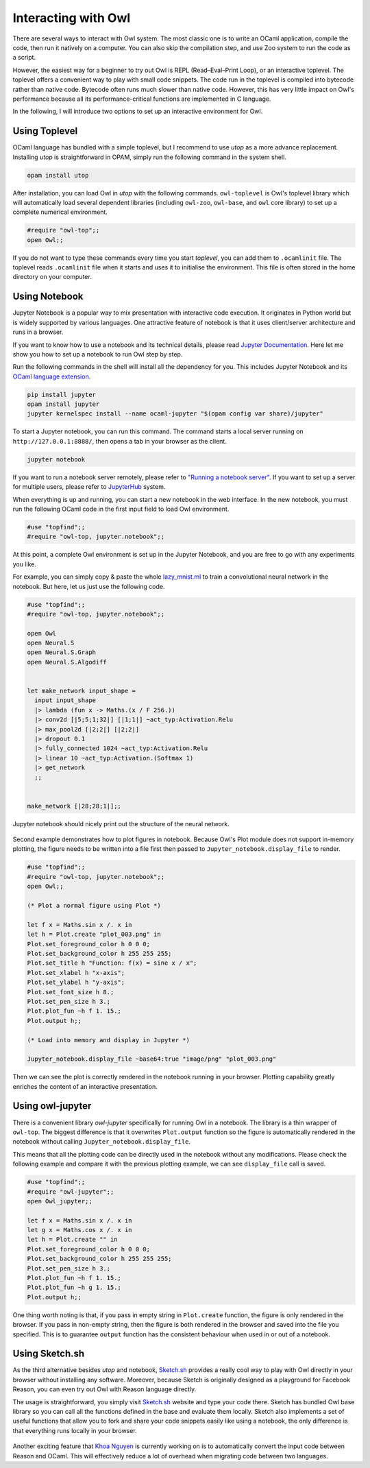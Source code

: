 Interacting with Owl
=================================================

There are several ways to interact with Owl system. The most classic one is to write an OCaml application, compile the code, then run it natively on a computer. You can also skip the compilation step, and use Zoo system to run the code as a script.

However, the easiest way for a beginner to try out Owl is REPL (Read–Eval–Print Loop), or an interactive toplevel. The toplevel offers a convenient way to play with small code snippets. The code run in the toplevel is compiled into bytecode rather than native code. Bytecode often runs much slower than native code. However, this has very little impact on Owl's performance because all its performance-critical functions are implemented in C language.

In the following, I will introduce two options to set up an interactive environment for Owl.



Using Toplevel
-------------------------------------------------

OCaml language has bundled with a simple toplevel, but I recommend to use *utop* as a more advance replacement. Installing *utop* is straightforward in OPAM, simply run the following command in the system shell.


.. code-block:: bash

  opam install utop


After installation, you can load Owl in *utop* with the following commands. ``owl-toplevel`` is Owl's toplevel library which will automatically load several dependent libraries (including ``owl-zoo``, ``owl-base``, and ``owl`` core library) to set up a complete numerical environment.

.. code-block:: ocaml

  #require "owl-top";;
  open Owl;;


If you do not want to type these commands every time you start *toplevel*, you can add them to ``.ocamlinit`` file. The toplevel reads ``.ocamlinit`` file when it starts and uses it to initialise the environment. This file is often stored in the home directory on your computer.



Using Notebook
-------------------------------------------------

Jupyter Notebook is a popular way to mix presentation with interactive code execution. It originates in Python world but is widely supported by various languages. One attractive feature of notebook is that it uses client/server architecture and runs in a browser.

If you want to know how to use a notebook and its technical details, please read `Jupyter Documentation <http://jupyter.org/documentation>`_. Here let me show you how to set up a notebook to run Owl step by step.

Run the following commands in the shell will install all the dependency for you. This includes Jupyter Notebook and its `OCaml language extension <https://github.com/akabe/ocaml-jupyter>`_.


.. code-block:: bash

  pip install jupyter
  opam install jupyter
  jupyter kernelspec install --name ocaml-jupyter "$(opam config var share)/jupyter"


To start a Jupyter notebook, you can run this command. The command starts a local server running on ``http://127.0.0.1:8888/``, then opens a tab in your browser as the client.


.. code-block:: bash

  jupyter notebook


If you want to run a notebook server remotely, please refer to `"Running a notebook server" <http://jupyter-notebook.readthedocs.io/en/stable/public_server.html>`_. If you want to set up a server for multiple users, please refer to `JupyterHub <https://jupyterhub.readthedocs.io/en/latest/>`_ system.

When everything is up and running, you can start a new notebook in the web interface. In the new notebook, you must run the following OCaml code in the first input field to load Owl environment.


.. code-block:: bash

  #use "topfind";;
  #require "owl-top, jupyter.notebook";;


At this point, a complete Owl environment is set up in the Jupyter Notebook, and you are free to go with any experiments you like.

For example, you can simply copy & paste the whole `lazy_mnist.ml <https://github.com/owlbarn/owl/blob/master/examples/lazy_mnist.ml>`_ to train a convolutional neural network in the notebook. But here, let us just use the following code.


.. code-block:: ocaml

  #use "topfind";;
  #require "owl-top, jupyter.notebook";;

  open Owl
  open Neural.S
  open Neural.S.Graph
  open Neural.S.Algodiff


  let make_network input_shape =
    input input_shape
    |> lambda (fun x -> Maths.(x / F 256.))
    |> conv2d [|5;5;1;32|] [|1;1|] ~act_typ:Activation.Relu
    |> max_pool2d [|2;2|] [|2;2|]
    |> dropout 0.1
    |> fully_connected 1024 ~act_typ:Activation.Relu
    |> linear 10 ~act_typ:Activation.(Softmax 1)
    |> get_network
    ;;


  make_network [|28;28;1|];;


Jupyter notebook should nicely print out the structure of the neural network.


.. figure:: ../figure/jupyter_example_01.png
   :scale: 50 %
   :align: center
   :alt: jupyter example 01


Second example demonstrates how to plot figures in notebook. Because Owl's Plot module does not support in-memory plotting, the figure needs to be written into a file first then passed to ``Jupyter_notebook.display_file`` to render.


.. code-block:: ocaml

  #use "topfind";;
  #require "owl-top, jupyter.notebook";;
  open Owl;;

  (* Plot a normal figure using Plot *)

  let f x = Maths.sin x /. x in
  let h = Plot.create "plot_003.png" in
  Plot.set_foreground_color h 0 0 0;
  Plot.set_background_color h 255 255 255;
  Plot.set_title h "Function: f(x) = sine x / x";
  Plot.set_xlabel h "x-axis";
  Plot.set_ylabel h "y-axis";
  Plot.set_font_size h 8.;
  Plot.set_pen_size h 3.;
  Plot.plot_fun ~h f 1. 15.;
  Plot.output h;;

  (* Load into memory and display in Jupyter *)

  Jupyter_notebook.display_file ~base64:true "image/png" "plot_003.png"


Then we can see the plot is correctly rendered in the notebook running in your browser. Plotting capability greatly enriches the content of an interactive presentation.


.. figure:: ../figure/jupyter_example_02.png
   :scale: 50 %
   :align: center
   :alt: jupyter example 02



Using owl-jupyter
-------------------------------------------------

There is a convenient library `owl-jupyter` specifically for running Owl in a notebook. The library is a thin wrapper of ``owl-top``. The biggest difference is that it overwrites ``Plot.output`` function so the figure is automatically rendered in the notebook without calling ``Jupyter_notebook.display_file``.

This means that all the plotting code can be directly used in the notebook without any modifications. Please check the following example and compare it with the previous plotting example, we can see ``display_file`` call is saved.


.. code-block:: ocaml

  #use "topfind";;
  #require "owl-jupyter";;
  open Owl_jupyter;;

  let f x = Maths.sin x /. x in
  let g x = Maths.cos x /. x in
  let h = Plot.create "" in
  Plot.set_foreground_color h 0 0 0;
  Plot.set_background_color h 255 255 255;
  Plot.set_pen_size h 3.;
  Plot.plot_fun ~h f 1. 15.;
  Plot.plot_fun ~h g 1. 15.;
  Plot.output h;;


One thing worth noting is that, if you pass in empty string in ``Plot.create`` function, the figure is only rendered in the browser. If you pass in non-empty string, then the figure is both rendered in the browser and saved into the file you specified. This is to guarantee ``output`` function has the consistent behaviour when used in or out of a notebook.


.. figure:: ../figure/jupyter_example_03.png
   :scale: 50 %
   :align: center
   :alt: jupyter example 03



Using Sketch.sh
-------------------------------------------------

As the third alternative besides `utop` and notebook, `Sketch.sh <https://sketch.sh/>`_ provides a really cool way to play with Owl directly in your browser without installing any software. Moreover, because Sketch is originally designed as a playground for Facebook Reason, you can even try out Owl with Reason language directly.

The usage is straightforward, you simply visit `Sketch.sh <https://sketch.sh/>`_ website and type your code there. Sketch has bundled Owl base library so you can call all the functions defined in the base and evaluate them locally. Sketch also implements a set of useful functions that allow you to fork and share your code snippets easily like using a notebook, the only difference is that everything runs locally in your browser.


.. figure:: ../figure/sketch_example_01.png
   :scale: 50 %
   :align: center
   :alt: sketch example 01


Another exciting feature that `Khoa Nguyen <https://github.com/thangngoc89>`_ is currently working on is to automatically convert the input code between Reason and OCaml. This will effectively reduce a lot of overhead when migrating code between two languages.
